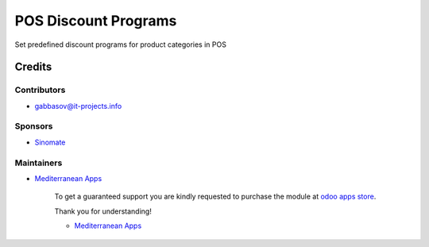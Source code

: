 =======================
 POS Discount Programs
=======================

Set predefined discount programs for product categories in POS

Credits
=======

Contributors
------------
* gabbasov@it-projects.info

Sponsors
--------
* `Sinomate <http://sinomate.net/>`__

Maintainers
-----------
* `Mediterranean Apps <mediterranean.apps@gmail.com>`__

      To get a guaranteed support you are kindly requested to purchase the module at `odoo apps store <https://apps.odoo.com/apps/modules/12.0/pos_product_category_discount/>`__.

      Thank you for understanding!

      * `Mediterranean Apps <mediterranean.apps@gmail.com>`__



